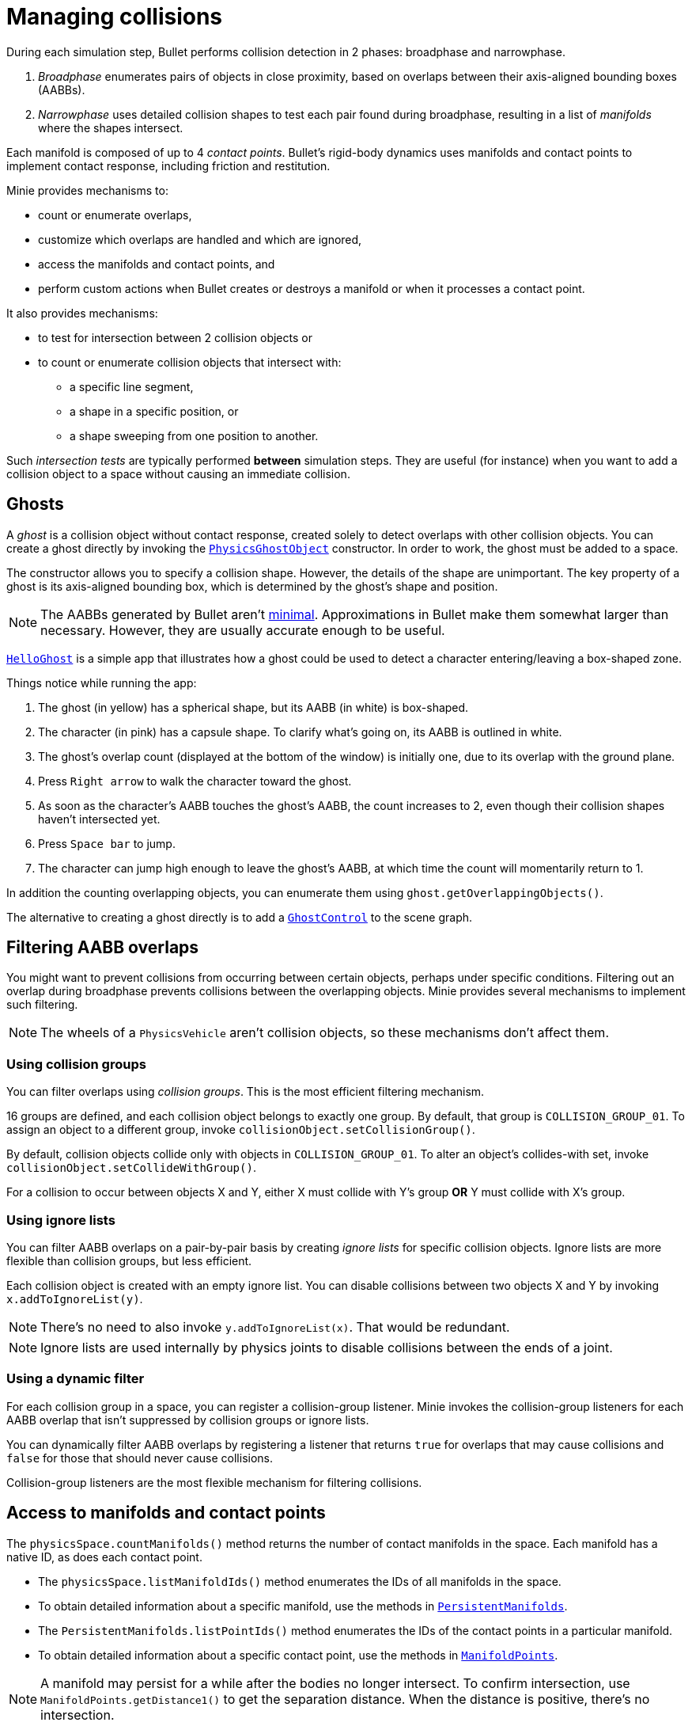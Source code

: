 = Managing collisions
:experimental:
:page-pagination:
:Project: Minie
:url-api: https://stephengold.github.io/Minie/javadoc/master/com/jme3/bullet
:url-enwiki: https://en.wikipedia.org/wiki
:url-examples: https://github.com/stephengold/Minie/blob/master/MinieExamples/src/main/java/jme3utilities/minie/test
:url-tutorial: https://github.com/stephengold/Minie/blob/master/TutorialApps/src/main/java/jme3utilities/tutorial

During each simulation step, Bullet performs collision detection in 2 phases:
broadphase and narrowphase.

. _Broadphase_ enumerates pairs of objects in close proximity,
  based on overlaps between their axis-aligned bounding boxes (AABBs).
. _Narrowphase_ uses detailed collision shapes
  to test each pair found during broadphase,
  resulting in a list of _manifolds_ where the shapes intersect.

Each manifold is composed of up to 4 _contact points_.
Bullet's rigid-body dynamics
uses manifolds and contact points to implement contact response,
including friction and restitution.

{Project} provides mechanisms to:

* count or enumerate overlaps,
* customize which overlaps are handled and which are ignored,
* access the manifolds and contact points, and
* perform custom actions when Bullet creates or destroys a manifold
  or when it processes a contact point.

It also provides mechanisms:

* to test for intersection between 2 collision objects or
* to count or enumerate collision objects that intersect with:
** a specific line segment,
** a shape in a specific position, or
** a shape sweeping from one position to another.

Such _intersection tests_ are typically performed *between* simulation steps.
They are useful (for instance)
when you want to add a collision object to a space without
causing an immediate collision.


== Ghosts

A _ghost_ is a collision object without contact response,
created solely to detect overlaps with other collision objects.
You can create a ghost directly by invoking the
{url-api}/objects/PhysicsGhostObject.html[`PhysicsGhostObject`] constructor.
In order to work, the ghost must be added to a space.

The constructor allows you to specify a collision shape.
However, the details of the shape are unimportant.
The key property of a ghost is its axis-aligned bounding box,
which is determined by the ghost's shape and position.

NOTE:  The AABBs generated by Bullet
aren't {url-enwiki}/Minimum_bounding_box[minimal].
Approximations in Bullet make them somewhat larger than necessary.
However, they are usually accurate enough to be useful.

{url-tutorial}/HelloGhost.java[`HelloGhost`] is a simple app
that illustrates how a ghost could be used
to detect a character entering/leaving a box-shaped zone.

Things notice while running the app:

. The ghost (in yellow) has a spherical shape, but its AABB (in white) is box-shaped.
. The character (in pink) has a capsule shape.
  To clarify what's going on, its AABB is outlined in white.
. The ghost's overlap count (displayed at the bottom of the window) is initially one,
  due to its overlap with the ground plane.
. Press kbd:[Right arrow] to walk the character toward the ghost.
. As soon as the character's AABB touches the ghost's AABB, the count increases to 2,
  even though their collision shapes haven't intersected yet.
. Press kbd:[Space bar] to jump.
. The character can jump high enough to leave the ghost's AABB,
  at which time the count will momentarily return to 1.

In addition the counting overlapping objects,
you can enumerate them using `ghost.getOverlappingObjects()`.

The alternative to creating a ghost directly is to add a
{url-api}/control/GhostControl.html[`GhostControl`]
to the scene graph.


== Filtering AABB overlaps

You might want to prevent collisions from occurring
between certain objects, perhaps under specific conditions.
Filtering out an overlap during broadphase
prevents collisions between the overlapping objects.
{Project} provides several mechanisms to implement such filtering.

NOTE: The wheels of a `PhysicsVehicle` aren't collision objects,
so these mechanisms don't affect them.

=== Using collision groups

You can filter overlaps using _collision groups_.
This is the most efficient filtering mechanism.

16 groups are defined,
and each collision object belongs to exactly one group.
By default, that group is `COLLISION_GROUP_01`.
To assign an object to a different group,
invoke `collisionObject.setCollisionGroup()`.

By default, collision objects collide only with objects in `COLLISION_GROUP_01`.
To alter an object's collides-with set,
invoke `collisionObject.setCollideWithGroup()`.

For a collision to occur between objects X and Y,
either X must collide with Y's group *OR* Y must collide with X's group.

=== Using ignore lists

You can filter AABB overlaps on a pair-by-pair basis
by creating _ignore lists_ for specific collision objects.
Ignore lists are more flexible than collision groups, but less efficient.

Each collision object is created with an empty ignore list.
You can disable collisions between two objects X and Y by invoking
`x.addToIgnoreList(y)`.

NOTE: There's no need to also invoke `y.addToIgnoreList(x)`.
That would be redundant.

NOTE: Ignore lists are used internally by physics joints
to disable collisions between the ends of a joint.

=== Using a dynamic filter

For each collision group in a space,
you can register a collision-group listener.
{Project} invokes the collision-group listeners for each AABB overlap
that isn't suppressed by collision groups or ignore lists.

You can dynamically filter AABB overlaps
by registering a listener that returns `true` for overlaps that may
cause collisions and `false` for those that should never cause collisions.

Collision-group listeners
are the most flexible mechanism for filtering collisions.


== Access to manifolds and contact points

The `physicsSpace.countManifolds()` method
returns the number of contact manifolds in the space.
Each manifold has a native ID, as does each contact point.

* The `physicsSpace.listManifoldIds()` method
  enumerates the IDs of all manifolds in the space.
* To obtain detailed information about a specific manifold, use the methods in
  {url-api}/collision/PersistentManifolds.html[`PersistentManifolds`].
* The `PersistentManifolds.listPointIds()` method enumerates the IDs
  of the contact points in a particular manifold.
* To obtain detailed information about a specific contact point,
  use the methods in {url-api}/collision/ManifoldPoints.html[`ManifoldPoints`].

NOTE:  A manifold may persist for a while after the bodies no longer intersect.
To confirm intersection,
use `ManifoldPoints.getDistance1()` to get the separation distance.
When the distance is positive, there's no intersection.

{url-examples}/ConveyorDemo.java[`ConveyorDemo`] is a simple app
that implements conveyor belts using contact-point modification.

== Collision/contact listeners

For each physics space, you can register 3 kinds of collision/contact listeners:

[cols="3*", options="header"]
|===
|registration method
|Listeners are invoked during...
|for every...

a|`addCollisionListener()`
a|`physicsSpace.distributeEvents()`
a|contact created since the last `distributeEvents()` call.

a|`addOngoingCollisionListener()`
a|`physicsSpace.distributeEvents()`
a|contact point processed since the last `distributeEvents()` call.

a|`addContactListener()`
a|`physicsSpace.update()`
a|contact created or removed and every contact point that is processed.
|===

NOTE: `BulletAppState` invokes `distributeEvents()` during each update.

=== Ragdoll listeners

For each `DynamicAnimControl`, you can register collision listeners
that will be invoked after each contact is created, provided:

. the contact involves the ragdoll and
. the applied impulse exceeds a configurable threshold.


== Intersection tests

=== Pair test

The `space.pairTest()` method
performs a _pair test_ between 2 collision objects,
returning `true` if they intersect.

NOTE: Although a space is required, the objects needn't be added to any space.

You can request a callback for each contact point that would be created
if both collision objects were added to the space.

=== Ray test

The `space.rayTest()` method performs a _ray test_ against a space,
returning a list of objects in the space
that intersect with the specified {url-enwiki}/Line_segment[line segment].

NOTE: Unlike a {url-enwiki}/Line_(geometry)#Ray[mathematical ray],
the "ray" used in a ray test has both a starting point and an ending point.

To configure details of how ray tests are performed,
use the `space.setRayTestFlags()` method.

=== Contact test

The `contactTest()` method performs a _contact test_ against a space,
returning the number of contact points that would be created
if a specified collision object were added to the space.

To obtain more information about the contacts,
you can request a callback for each point.

NOTE: Contact testing doesn't detect contacts involving soft bodies.

=== Sweep test

A sweep test combines features of a ray test and a contact test.

The `sweepTest()` method performs a _sweep test_ against a space,
returning a list of objects in the space that would
intersect with a specified collision shape
sweeping from one position to another.

NOTE:  The shape must be convex.


== Summary

* Overlaps, intersections, manifolds, and contact points are distinct concepts.
* {Project} provides filtering mechanisms to control
  which overlaps should be handled and which should be ignored.
* {Project} provides methods
  to enumerate overlaps, manifolds, and contact points.
* You can trigger custom actions during each stage of collision processing.
* Between simulation steps,
  you can perform pair tests, ray tests, contact tests, and sweep tests
  against a space.
